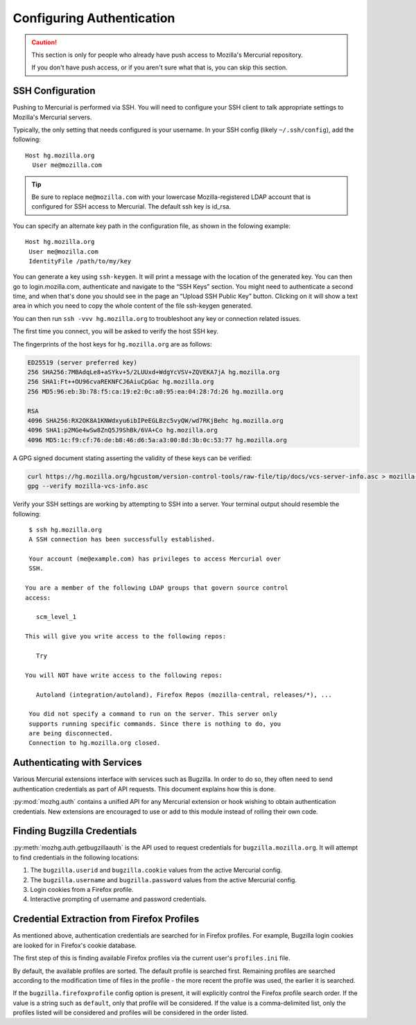 .. _hgmozilla_auth:

==========================
Configuring Authentication
==========================

.. caution::
   This section is only for people who already have push access to
   Mozilla's Mercurial repository.

   If you don't have push access, or if you aren't sure what that is,
   you can skip this section.

.. _auth_ssh:

SSH Configuration
=================

Pushing to Mercurial is performed via SSH. You will need to configure
your SSH client to talk appropriate settings to Mozilla's Mercurial
servers.

Typically, the only setting that needs configured is your username.
In your SSH config (likely ``~/.ssh/config``), add the following::

   Host hg.mozilla.org
     User me@mozilla.com

.. tip::
   Be sure to replace ``me@mozilla.com`` with your lowercase Mozilla-registered
   LDAP account that is configured for SSH access to Mercurial.
   The default ssh key is id_rsa.

You can specify an alternate key path in the configuration file, as shown in the folowing example::

   Host hg.mozilla.org
    User me@mozilla.com
    IdentityFile /path/to/my/key

You can generate a key using ``ssh-keygen``. It will print a message with
the location of the generated key. You can then go to login.mozilla.com,
authenticate and navigate to the “SSH Keys” section.
You might need to authenticate a second time, and when that's done you
should see in the page an “Upload SSH Public Key” button.
Clicking on it will show a text area in which you need to copy
the whole content of the file ssh-keygen generated.

You can then run ``ssh -vvv hg.mozilla.org`` to troubleshoot any key or connection related issues.

The first time you connect, you will be asked to verify the host SSH
key.

The fingerprints of the host keys for ``hg.mozilla.org`` are as follows:

.. code::

   ED25519 (server preferred key)
   256 SHA256:7MBAdqLe8+aSYkv+5/2LUUxd+WdgYcVSV+ZQVEKA7jA hg.mozilla.org
   256 SHA1:Ft++OU96cvaREKNFCJ6AiuCpGac hg.mozilla.org
   256 MD5:96:eb:3b:78:f5:ca:19:e2:0c:a0:95:ea:04:28:7d:26 hg.mozilla.org

   RSA
   4096 SHA256:RX2OK8A1KNWdxyu6ibIPeEGLBzc5vyQW/wd7RKjBehc hg.mozilla.org
   4096 SHA1:p2MGe4wSw8ZnQ5J9ShBk/6VA+Co hg.mozilla.org
   4096 MD5:1c:f9:cf:76:de:b8:46:d6:5a:a3:00:8d:3b:0c:53:77 hg.mozilla.org

A GPG signed document stating asserting the validity of these keys can
be verified:

.. code-block:: bash

   curl https://hg.mozilla.org/hgcustom/version-control-tools/raw-file/tip/docs/vcs-server-info.asc > mozilla-vcs-info.asc
   gpg --verify mozilla-vcs-info.asc

Verify your SSH settings are working by attempting to SSH into a server.
Your terminal output should resemble the following::

   $ ssh hg.mozilla.org
   A SSH connection has been successfully established.

   Your account (me@example.com) has privileges to access Mercurial over
   SSH.

  You are a member of the following LDAP groups that govern source control
  access:

     scm_level_1

  This will give you write access to the following repos:

     Try

  You will NOT have write access to the following repos:

     Autoland (integration/autoland), Firefox Repos (mozilla-central, releases/*), ...

   You did not specify a command to run on the server. This server only
   supports running specific commands. Since there is nothing to do, you
   are being disconnected.
   Connection to hg.mozilla.org closed.

Authenticating with Services
============================

Various Mercurial extensions interface with services such as Bugzilla.
In order to do so, they often need to send authentication credentials
as part of API requests. This document explains how this is done.

:py:mod:`mozhg.auth` contains a unified API for any Mercurial
extension or hook wishing to obtain authentication credentials.
New extensions are encouraged to use or add to this module instead
of rolling their own code.

.. _hgmozilla_finding_bugzilla_credentials:

Finding Bugzilla Credentials
============================

:py:meth:`mozhg.auth.getbugzillaauth` is the API used to request
credentials for ``bugzilla.mozilla.org``. It will attempt to find
credentials in the following locations:

1. The ``bugzilla.userid`` and ``bugzilla.cookie`` values from the
   active Mercurial config.
2. The ``bugzilla.username`` and ``bugzilla.password`` values from the
   active Mercurial config.
3. Login cookies from a Firefox profile.
4. Interactive prompting of username and password credentials.

Credential Extraction from Firefox Profiles
===========================================

As mentioned above, authentication credentials are searched for in
Firefox profiles. For example, Bugzilla login cookies are looked for
in Firefox's cookie database.

The first step of this is finding available Firefox profiles via the
current user's ``profiles.ini`` file.

By default, the available profiles are sorted. The default profile is
searched first. Remaining profiles are searched according to the
modification time of files in the profile - the more recent the
profile was used, the earlier it is searched.

If the ``bugzilla.firefoxprofile`` config option is present, it will
explicitly control the Firefox profile search order. If the value is a
string such as ``default``, only that profile will be considered.
If the value is a comma-delimited list, only the profiles listed will be
considered and profiles will be considered in the order listed.
